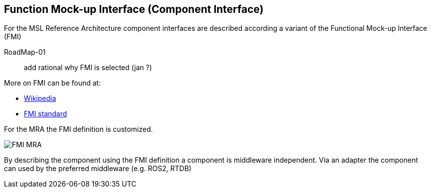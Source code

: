 ifndef::imagedir[]
:imagedir: ../../images
endif::[]

== Function Mock-up Interface (Component Interface)

For the MSL Reference Architecture component interfaces are described according a variant of the Functional Mock-up Interface (FMI)

[#RoadMap-01]
====
RoadMap-01:: add rational why FMI is selected (jan ?)
====

More on FMI can be found at:

* link:https://en.wikipedia.org/wiki/Functional_Mock-up_Interface[Wikipedia]
* link:https://fmi-standard.org/docs/3.0/[FMI standard]

For the MRA the FMI definition is customized.


image::{imagedir}/FMI_MRA.png[]

By describing the component using the FMI definition a component is middleware independent. Via an adapter the component can used by the preferred middleware (e.g. ROS2, RTDB)


